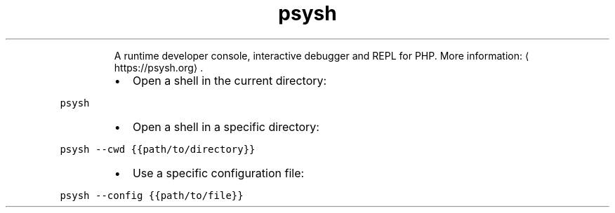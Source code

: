 .TH psysh
.PP
.RS
A runtime developer console, interactive debugger and REPL for PHP.
More information: \[la]https://psysh.org\[ra]\&.
.RE
.RS
.IP \(bu 2
Open a shell in the current directory:
.RE
.PP
\fB\fCpsysh\fR
.RS
.IP \(bu 2
Open a shell in a specific directory:
.RE
.PP
\fB\fCpsysh \-\-cwd {{path/to/directory}}\fR
.RS
.IP \(bu 2
Use a specific configuration file:
.RE
.PP
\fB\fCpsysh \-\-config {{path/to/file}}\fR
